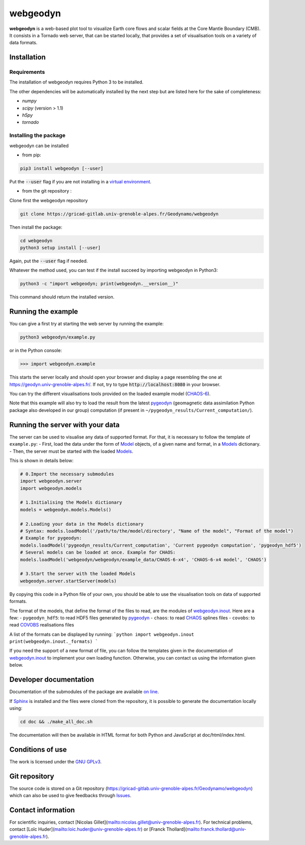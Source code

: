 #########
webgeodyn
#########

.. image:: https://gricad-gitlab.univ-grenoble-alpes.fr/Geodynamo/webgeodyn/badges/master/build.svg
    :target: https://gricad-gitlab.univ-grenoble-alpes.fr/Geodynamo/webgeodyn/pipelines

.. image:: https://img.shields.io/website/https/geodynamo.gricad-pages.univ-grenoble-alpes.fr/webgeodyn/index.html.svg?label=documentation&up_color=cyan
    :target: https://geodynamo.gricad-pages.univ-grenoble-alpes.fr/webgeodyn/index.html
.. image:: https://img.shields.io/pypi/v/webgeodyn.svg
    :target: https://pypi.org/project/webgeodyn/

**webgeodyn** is a web-based plot tool to visualize Earth core flows and scalar fields at the Core Mantle Boundary (CMB). It consists in a Tornado web server, that can be started locally, that provides a set of visualisation tools on a variety of data formats.

Installation
============
Requirements
------------
The installation of webgeodyn requires Python 3 to be installed.

The other dependencies will be automatically installed by the next step but are listed here for the sake of completeness:

* *numpy*
* *scipy* (version > 1.1)
* *h5py*
* *tornado*

Installing the package
----------------------
webgeodyn can be installed

- from pip:

.. code-block:: bash

    pip3 install webgeodyn [--user]

Put the :code:`--user` flag if you are not installing in a `virtual environment <https://docs.python.org/3/library/venv.html>`_.

- from the git repository :

Clone first the webgeodyn repository

.. code-block:: bash

    git clone https://gricad-gitlab.univ-grenoble-alpes.fr/Geodynamo/webgeodyn

Then install the package:

.. code-block:: bash

    cd webgeodyn
    python3 setup install [--user]

Again, put the :code:`--user` flag if needed.

Whatever the method used, you can test if the install succeed by importing webgeodyn in Python3:

.. code-block:: bash

    python3 -c "import webgeodyn; print(webgeodyn.__version__)"

This command should return the installed version.

Running the example
===================

You can give a first try at starting the web server by running the example:

.. code-block:: bash

    python3 webgeodyn/example.py

or in the Python console:

.. code-block:: python

    >>> import webgeodyn.example

This starts the server locally and should open your browser and display a page resembling the one at https://geodyn.univ-grenoble-alpes.fr/. If not, try to type :code:`http://localhost:8080` in your browser.

You can try the different visualisations tools provided on the loaded example model (`CHAOS-6 <http://www.space.dtu.dk/english/Research/Scientific_data_and_models/Magnetic_Field_Models>`_).

Note that this example will also try to load the result from the latest `pygeodyn <https://gricad-gitlab.univ-grenoble-alpes.fr/Geodynamo/pygeodyn>`_ (geomagnetic data assimilation Python package also developed in our group) computation (if present in ``~/pygeodyn_results/Current_computation/``).

Running the server with your data
=================================
The server can be used to visualise any data of supported format. For that, it is necessary to follow the template of ``example.py``:
- First, load the data under the form of `Model`_ objects, of a given name and format, in a `Models`_ dictionary.
- Then, the server must be started with the loaded `Models`_.

.. _Model: https://geodynamo.gricad-pages.univ-grenoble-alpes.fr/webgeodyn/webgeodyn.models.model.html#webgeodyn.models.model.Model
.. _Models: https://geodynamo.gricad-pages.univ-grenoble-alpes.fr/webgeodyn/webgeodyn.models.models.html

This is shown in details below:

.. code-block:: python

    # 0.Import the necessary submodules
    import webgeodyn.server
    import webgeodyn.models

    # 1.Initialising the Models dictionary
    models = webgeodyn.models.Models()

    # 2.Loading your data in the Models dictionary
    # Syntax: models.loadModel('/path/to/the/model/directory', "Name of the model", "Format of the model")
    # Example for pygeodyn:
    models.loadModel('pygeodyn_results/Current_computation', 'Current pygeodyn computation', 'pygeodyn_hdf5')
    # Several models can be loaded at once. Example for CHAOS:
    models.loadModel('webgeodyn/webgeodyn/example_data/CHAOS-6-x4', 'CHAOS-6-x4 model', 'CHAOS')

    # 3.Start the server with the loaded Models
    webgeodyn.server.startServer(models)

By copying this code in a Python file of your own, you should be able to use the visualisation tools on data of supported formats.

The format of the models, that define the format of the files to read, are the modules of `webgeodyn.inout`_. Here are a few:
- ``pygeodyn_hdf5``: to read HDF5 files generated by `pygeodyn`_
- ``chaos``: to read `CHAOS`_ splines files
- ``covobs``: to read  `COVOBS`_ realisations files

A list of the formats can be displayed by running:
```python
import webgeodyn.inout
print(webgeodyn.inout._formats)
```

If you need the support of a new format of file, you can follow the templates given in the documentation of `webgeodyn.inout`_ to implement your own loading function. Otherwise, you can contact us using the information given below.

.. _COVOBS: http://www.space.dtu.dk/english/Research/Scientific_data_and_models/Magnetic_Field_Models
.. _CHAOS: http://www.space.dtu.dk/english/Research/Scientific_data_and_models/Magnetic_Field_Models
.. _CHAOS-6: http://www.space.dtu.dk/english/Research/Scientific_data_and_models/Magnetic_Field_Models
.. _pygeodyn: https://gricad-gitlab.univ-grenoble-alpes.fr/Geodynamo/pygeodyn
.. _webgeodyn.inout: https://geodynamo.gricad-pages.univ-grenoble-alpes.fr/webgeodyn/index.html/webgeodyn.inout.html

Developer documentation
=======================
Documentation of the submodules of the package are available `on line <https://geodynamo.gricad-pages.univ-grenoble-alpes.fr/webgeodyn/index.html>`_.

If `Sphinx <http://www.sphinx-doc.org/>`_ is installed and the files were cloned from the repository, it is possible to generate the documentation locally using:

.. code-block:: bash

    cd doc && ./make_all_doc.sh

The documentation will then be available in HTML format for both Python and JavaScript at doc/html/index.html.

Conditions of use
=================
The work is licensed under the `GNU GPLv3 <./LICENSE.txt>`_.

Git repository
==============
The source code is stored on a Git repository (https://gricad-gitlab.univ-grenoble-alpes.fr/Geodynamo/webgeodyn) which can also be used to give feedbacks through `Issues <https://gricad-gitlab.univ-grenoble-alpes.fr/Geodynamo/webgeodyn/issues>`_.

Contact information
===================
For scientific inquiries, contact [Nicolas Gillet](mailto:nicolas.gillet@univ-grenoble-alpes.fr). For technical problems, contact [Loïc Huder](mailto:loic.huder@univ-grenoble-alpes.fr) or [Franck Thollard](mailto:franck.thollard@univ-grenoble-alpes.fr).
